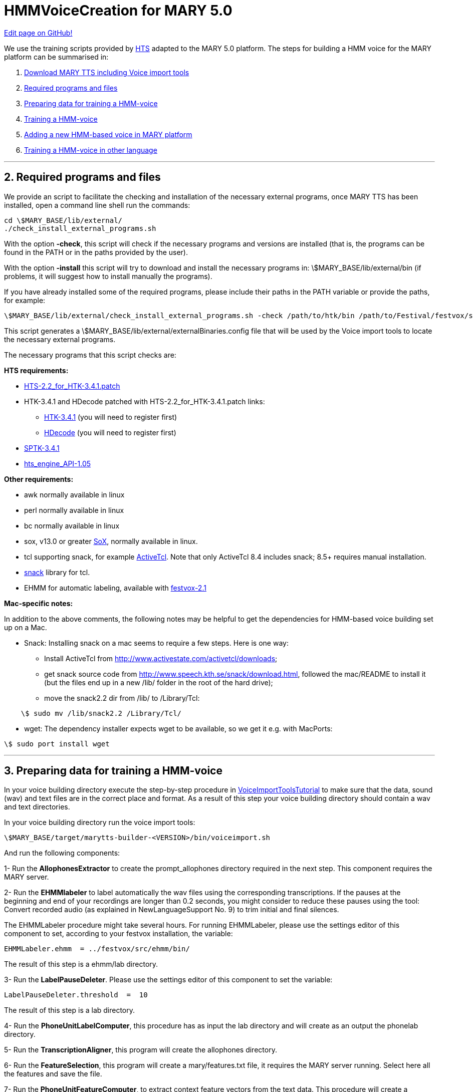 = HMMVoiceCreation for MARY 5.0
:jbake-type: page
:jbake-status: published
:jbake-cached: true

https://www.github.com/marytts/marytts-website/edit/wiki/src/site/adoc/wiki/pages/HMMVoiceCreation.adoc[Edit page on GitHub!]

We use the training scripts provided by http://hts.sp.nitech.ac.jp/[HTS] adapted to the MARY 5.0 platform.
The steps for building a HMM voice for the MARY platform can be summarised in:

. https://github.com/marc1s/marytts#readme[Download MARY TTS including Voice import tools]

. +++<a href="#step2">Required programs and files</a> +++

. +++<a href="#step3">Preparing data for training a HMM-voice</a> +++

. +++<a href="#step4">Training a HMM-voice</a> +++

. +++<a href="#step5">Adding a new HMM-based voice in MARY platform</a> +++

. +++<a href="#step6">Training a HMM-voice in other language</a> +++

'''

== +++<h2><a id="step2"></a> 2. Required programs and files</h2>+++

We provide an script to facilitate the checking and installation of the necessary external programs, once MARY TTS has been installed, open a command line shell run the commands: 

[source]
----
cd \$MARY_BASE/lib/external/
./check_install_external_programs.sh
----

With the option *-check*, this script will check if the necessary programs and versions are installed (that is, the programs can be found in the PATH or in the paths provided by the user).

With the option *-install* this script will try to download and install the necessary programs in: \$MARY_BASE/lib/external/bin (if problems, it will suggest how to install manually the programs).

If you have already installed some of the required programs, please include their paths in the PATH variable or provide the paths, for example:

[source]
----
\$MARY_BASE/lib/external/check_install_external_programs.sh -check /path/to/htk/bin /path/to/Festival/festvox/src/ehmm/bin
----

This script generates a \$MARY_BASE/lib/external/externalBinaries.config file that will be used by the Voice import tools to locate the necessary external programs.

The necessary programs that this script checks are:

*HTS requirements:*

* http://hts.sp.nitech.ac.jp/archives/2.2/HTS-2.2_for_HTK-3.4.1.tar.bz2[HTS-2.2_for_HTK-3.4.1.patch ]

* HTK-3.4.1 and HDecode patched with HTS-2.2_for_HTK-3.4.1.patch links:

** http://htk.eng.cam.ac.uk/ftp/software/HTK-3.4.1.tar.gz[HTK-3.4.1] (you will need to register first)

** http://htk.eng.cam.ac.uk/prot-docs/hdecode.shtml[HDecode] (you will need to register first)

* http://downloads.sourceforge.net/sp-tk/SPTK-3.4.1.tar.gz[SPTK-3.4.1]

* http://downloads.sourceforge.net/hts-engine/hts_engine_API-1.05.tar.gz[hts_engine_API-1.05]

*Other requirements:*

* awk normally available in linux

* perl normally available in linux

* bc normally available in linux

* sox, v13.0 or greater http://sox.sourceforge.net/[SoX], normally available in linux.

* tcl supporting snack, for example http://www.activestate.com/Products/ActiveTcl/[ActiveTcl]. Note that only ActiveTcl 8.4 includes snack; 8.5+ requires manual installation.

* http://www.speech.kth.se/snack/download.html[snack] library for tcl.

* EHMM for automatic labeling, available with http://festvox.org/download.html[festvox-2.1] 

*Mac-specific notes:*

In addition to the above comments, the following notes may be helpful to get the dependencies for HMM-based voice building set up on a Mac.

* Snack: Installing snack on a mac seems to require a few steps. Here is one way:

** Install ActiveTcl from http://www.activestate.com/activetcl/downloads[http://www.activestate.com/activetcl/downloads];

** get snack source code from http://www.speech.kth.se/snack/download.html[http://www.speech.kth.se/snack/download.html], followed the mac/README to install it (but the files end up in a new /lib/ folder in the root of the hard drive);
** move the snack2.2 dir from /lib/ to /Library/Tcl:
[source]
----
    \$ sudo mv /lib/snack2.2 /Library/Tcl/
----

* wget: The dependency installer expects wget to be available, so we get it e.g. with MacPorts:
[source]
----
\$ sudo port install wget
----

'''

== +++<h2><a id="step3"></a> 3. Preparing data for training a HMM-voice</h2>+++


In your voice building directory execute the step-by-step procedure in link:./VoiceImportToolsTutorial.html[VoiceImportToolsTutorial] to make sure that the data, sound (wav) and text files are in the correct place and format. As a result of this step your voice building directory should contain a wav and text directories. 

In your voice building directory run the voice import tools:

[source]
----
\$MARY_BASE/target/marytts-builder-<VERSION>/bin/voiceimport.sh
----

And run the following components:

1- Run the *AllophonesExtractor* to create the prompt_allophones directory required in the next step. This component requires the MARY server.

2- Run the *EHMMlabeler* to label automatically the wav files using the corresponding transcriptions. If the pauses at the beginning and end of your recordings are longer than 0.2 seconds, you might consider to reduce these pauses using the tool: Convert recorded audio (as explained in NewLanguageSupport No. 9) to trim initial and final silences.

The EHMMLabeler procedure might take several hours. For running EHMMLabeler, please use the settings editor of this component to set, according to your festvox installation, the variable:

[source]
----
EHMMLabeler.ehmm  = ../festvox/src/ehmm/bin/
----

The result of this step is a ehmm/lab directory.

3- Run the *LabelPauseDeleter*. Please use the settings editor of this component to set the variable:

[source]
----
LabelPauseDeleter.threshold  =  10
----

The result of this step is a lab directory.

4- Run the *PhoneUnitLabelComputer*, this procedure has as input the lab directory and will create as an output the phonelab directory.

5- Run the *TranscriptionAligner*, this program will create the allophones directory.

6- Run the *FeatureSelection*, this program will create a mary/features.txt file, it requires the MARY server running. Select here all the features and save the file.

7- Run the *PhoneUnitFeatureComputer*, to extract context feature vectors from the text data. This procedure will create a phonefeatures directory. For running this component the MARY server should be running as well.

8- Run the *PhonelabelFeatureAligner*, this procedure will verify alignment between "phonefeatures" and "phonelabels".

As a result of previous steps you should have in your voice building directory:

[source]
----
phonefeatures directory
phonelab directory
mary/features.txt file
\$MARY_BASE/lib/external/externalBinaries.config 
----

***

== +++<h2><a id="step4"></a> 4. Training a HMM-voice</h2>+++

9- Run the *HMMVoiceDataPreparation* to set up the environment to create a HMM voice and check if the required external programs, text and wav files are available and in the correct paths.

10- Run the *HMMVoiceConfigure*, the default setting values are already fixed for the arctic slt voice, some path settings depend on your installation, and will be taken from \$MARY_BASE/lib/external/externalBinaries.config

If running configure for other voice, for example a male German voice, please use the settings editor of this component to set the variables:

[source]
----
HMMVoiceConfigure.dataSet      =  german_set_name
HMMVoiceConfigure.speaker      =  speaker_name 
HMMVoiceConfigure.lowerF0      =  40  (male=40,  female=80)  
HMMVoiceConfigure.upperF0      =  280 (male=280, female=350)
----

Using the settings editor of this component you can also change other variables like using LSP instead of MGC, sampling frequency, etc., the same as you would do when running "make configure + parameters" with the original HTS scripts.

11- Run the *HMMVoiceFeatureSelection*, this program reads the mary/features.txt file (created in step 6), and generates the file mary/hmmFeatures.txt. The hmmFeatures.txt file contains extra features, apart from phone and phonological features, that will be used to train HMMs. You can select or delete on the window extra context features (all can be used).

12- Run the *HMMVoiceMakeData*, to run the HTS procedure "make data". The HMMVoiceMakeData procedure is similar to the original HTS scripts with additional sections for calculating voicing strengths (str), for mixed excitation, and composing training data files from mgc, lf0 and str files. This component executes in the hts/data/ directory:

[source]
----
make mgc lf0 str-mary cmp-mary list scp 
----

The label directory and the mlf files in MARY are done in java with the Voice Import Tools: HMMVoiceMakeData.makeLabels()
The questions file in MARY is done in java with the Voice Import Tools: HMMVoiceMakeData.makeQuestions()

Particular procedures can be repeated isolated fixing the particular settings for this component. For example, if the procedure that creates strengths (in the str directory) has to be repeated with a different set of filters (various sets of filter are provided in hts/data/filters/), set:

[source]
----
HMMVoiceMakeData.makeSTR       =  1
HMMVocieMakeData.makeCMPMARY   =  1
----

all the other variables in 0, and run again the component. (In this case you need to run makeCMPMARY again because you need to compose again the vectors mgc+lf0+str).

The procedures can be repeated manually as well, going to the hts/data directory and running "make str-mary" and "make cmp-mary".

13- Run the *HMMVoiceMakeVoice*, here again particular training steps can be repeated selecting them (setting in 1, all the others in 0) from the settings of this component. 

*NOTE:* Since some people have reported some issues (https://github.com/marytts/marytts/issues/70[issue70], https://github.com/marytts/marytts/pull/54[issue54]) using the java wrapper, it is strongly recomended to better run this step on the command line:

[source]
----
perl scripts/Training.pl scripts/Config.pm > logfile &
----

as is normally done with the original HTS scripts. 

These procedure is rather complicated and take several hours, so please time to time have a look to logfile, it contains detailed information about latest command used and parameters.

In order to run again particular steps, you just need to activate the corresponding steps in Config.pm, as is normally done with the original HTS scripts.

'''

== +++<h2><a id="step5"></a> 5. Adding a new HMM-based voice in MARY</h2>+++

14- Run the *HMMVoiceCompiler* to compile the voice to be used in MARY TTS. The default setting values of this component are already fixed.
Once the voice is compiled, follow the instructions in link:_includes/Publishing-a-MARY-TTS-Voice.html[Publishing-a-MARY-TTS-Voice] to install the voice.

'''

== +++<h2><a id="step6"></a> 6. Training a HMM-voice in another language</h2>+++

If you are creating a voice in other language you will need to specify:

*Minimal NLP components*: if you are creating a new voice from scratch, for example following the steps in link:_includes/new-language-support.html[NewLanguageSupport], you will need to create Minimal NLP components for the new language. These minimal components are necessary to run the MARY server in the new language and extract context features (phonefeatures directory).

*Phoneme set*: contained in \$MARY_BASE/marytts-lang-xx/src/main/resources/marytts/language/xx/lexicon/allophones.xx.xml , where xx corresponds to the new language. 

After creating the minimal components, you will need wave files (in a wav directory) and the corresponding transcriptions (one file per wave file in a text directory).

Afterwards follow the instructions as normal from step 1. Provide general settings for:

[source]
----
db.gender    =  male  (or female)
db.locale    =  new_language locale (according to your minimal NLP components, ex. tr for Turkish, te for Telugu, etc.)
db.marybase  =  /path/to/mary/base/
db.voicename =  new_language_voice_name
----